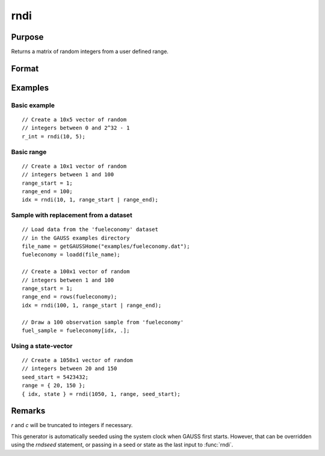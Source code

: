
rndi
==============================================

Purpose
----------------

Returns a matrix of random integers from a user defined range.

Format
----------------
.. function:: y = rndi(r, c[, range])
              { y, newstate } = rndi(r, c, range, state)

    :param r: row dimension.
    :type r: scalar

    :param c: column dimension.
    :type c: scalar

    :param range: Optional argument. 2x1 matrix, the requested range of the random integers. The first element is the
        range minimum and the second element is the range maximum. If range is not supplied,
        the default range is :math:`0 ≤ y < 2^{32}`.
    :type range: matrix

    :param state: Optional argument.

        **scalar case**

            *state* = starting seed value only. If -1, GAUSS computes the starting seed based on the system clock.

        **opaque vector case**

        *state* = the state vector returned from a previous call to one of the ``rnd`` random number functions.

    :type state: scalar or opaque vector

    :return y: of random integers in the specified range.

    :rtype y: RxC matrix

    :return newstate: the updated state.

    :rtype newstate: Opaque vector

Examples
----------------

Basic example
+++++++++++++

::

    // Create a 10x5 vector of random
    // integers between 0 and 2^32 - 1
    r_int = rndi(10, 5);

Basic range
+++++++++++

::

    // Create a 10x1 vector of random
    // integers between 1 and 100
    range_start = 1;
    range_end = 100;
    idx = rndi(10, 1, range_start | range_end);

Sample with replacement from a dataset
++++++++++++++++++++++++++++++++++++++++++++++++++++++

::

    // Load data from the 'fueleconomy' dataset
    // in the GAUSS examples directory
    file_name = getGAUSSHome("examples/fueleconomy.dat");
    fueleconomy = loadd(file_name);

    // Create a 100x1 vector of random
    // integers between 1 and 100
    range_start = 1;
    range_end = rows(fueleconomy);
    idx = rndi(100, 1, range_start | range_end);

    // Draw a 100 observation sample from 'fueleconomy'
    fuel_sample = fueleconomy[idx, .];

Using a state-vector
++++++++++++++++++++

::

    // Create a 1050x1 vector of random
    // integers between 20 and 150
    seed_start = 5423432;
    range = { 20, 150 };
    { idx, state } = rndi(1050, 1, range, seed_start);

Remarks
-------

*r* and *c* will be truncated to integers if necessary.

This generator is automatically seeded using the system clock when GAUSS
first starts. However, that can be overridden using the `rndseed`
statement, or passing in a seed or state as the last input to :func:`rndi`.

.. seealso:: Functions :func:`rndu`, :func:`rndn`, :func:`rndseed`, :func:`rndCreateState`
